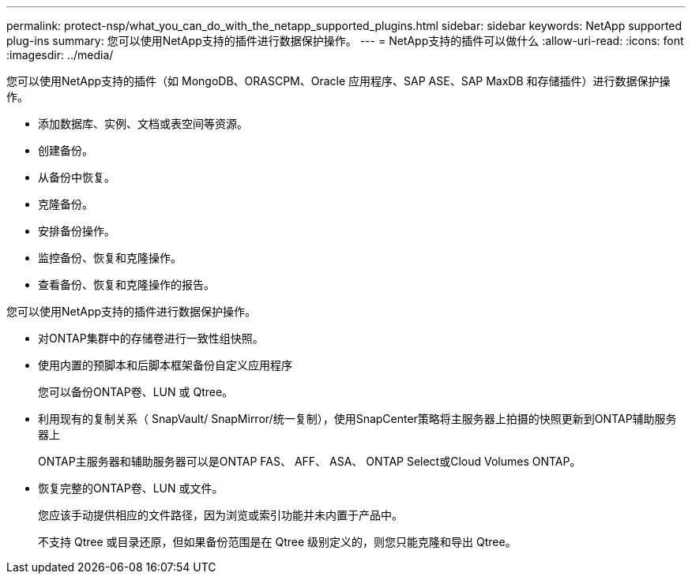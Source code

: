 ---
permalink: protect-nsp/what_you_can_do_with_the_netapp_supported_plugins.html 
sidebar: sidebar 
keywords: NetApp supported plug-ins 
summary: 您可以使用NetApp支持的插件进行数据保护操作。 
---
= NetApp支持的插件可以做什么
:allow-uri-read: 
:icons: font
:imagesdir: ../media/


[role="lead"]
您可以使用NetApp支持的插件（如 MongoDB、ORASCPM、Oracle 应用程序、SAP ASE、SAP MaxDB 和存储插件）进行数据保护操作。

* 添加数据库、实例、文档或表空间等资源。
* 创建备份。
* 从备份中恢复。
* 克隆备份。
* 安排备份操作。
* 监控备份、恢复和克隆操作。
* 查看备份、恢复和克隆操作的报告。


您可以使用NetApp支持的插件进行数据保护操作。

* 对ONTAP集群中的存储卷进行一致性组快照。
* 使用内置的预脚本和后脚本框架备份自定义应用程序
+
您可以备份ONTAP卷、LUN 或 Qtree。

* 利用现有的复制关系（ SnapVault/ SnapMirror/统一复制），使用SnapCenter策略将主服务器上拍摄的快照更新到ONTAP辅助服务器上
+
ONTAP主服务器和辅助服务器可以是ONTAP FAS、 AFF、 ASA、 ONTAP Select或Cloud Volumes ONTAP。

* 恢复完整的ONTAP卷、LUN 或文件。
+
您应该手动提供相应的文件路径，因为浏览或索引功能并未内置于产品中。

+
不支持 Qtree 或目录还原，但如果备份范围是在 Qtree 级别定义的，则您只能克隆和导出 Qtree。


